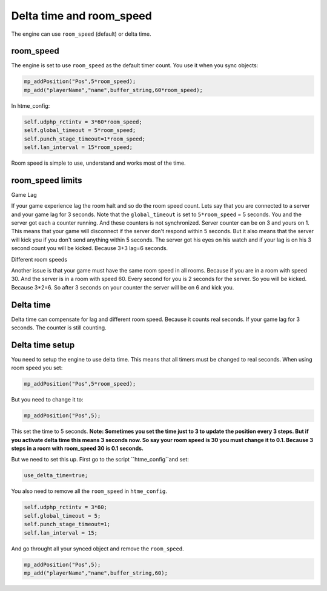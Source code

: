 Delta time and room_speed
-------------------------

The engine can use ``room_speed`` (default) or delta time.

room_speed
~~~~~~~~~~
The engine is set to use ``room_speed`` as the default timer count.
You use it when you sync objects:

.. code-block:: gml

    mp_addPosition("Pos",5*room_speed);
    mp_add("playerName","name",buffer_string,60*room_speed);

In htme_config:

.. code-block:: gml

    self.udphp_rctintv = 3*60*room_speed;
    self.global_timeout = 5*room_speed;
    self.punch_stage_timeout=1*room_speed;
    self.lan_interval = 15*room_speed;

Room speed is simple to use, understand and works most of the time.

room_speed limits
~~~~~~~~~~~~~~~~~

Game Lag

If your game experience lag the
room halt and so do the room speed count. Lets say that you are connected to a server and your game lag for 3 seconds. Note that the ``global_timeout``
is set to ``5*room_speed`` = 5 seconds. You and the server got each a counter running. And these counters is not synchronized. Server counter can be on 3 and yours on 1.
This means that your game will disconnect if the server don't respond within 5 seconds.
But it also means that the server will kick you if you don't send anything within 5 seconds.
The server got his eyes on his watch and if your lag is on his 3 second count you will be kicked.
Because 3+3 lag=6 seconds.

Different room speeds

Another issue is that your game must have the same room speed in all rooms. Because if you are in a room with speed 30.
And the server is in a room with speed 60. Every second for you is 2 seconds for the server. So you will be kicked.
Because 3*2=6. So after 3 seconds on your counter the server will be on 6 and kick you. 

Delta time
~~~~~~~~~~
Delta time can compensate for lag and different room speed. Because it counts real seconds. If your game lag for 3 seconds.
The counter is still counting.

Delta time setup
~~~~~~~~~~~~~~~~
You need to setup the engine to use delta time. This means that all timers must be changed to real seconds.
When using room speed you set:

.. code-block:: gml

    mp_addPosition("Pos",5*room_speed);

But you need to change it to:

.. code-block:: gml

    mp_addPosition("Pos",5);

This set the time to 5 seconds.
**Note: Sometimes you set the time just to 3 to update the position every 3 steps. 
But if you activate delta time this means 3 seconds now. 
So say your room speed is 30 you must change it to 0.1. Because 3 steps in a room with room_speed 30 is 0.1 seconds.**

But we need to set this up. First go to the script ``htme_config``and set:

.. code-block:: gml

    use_delta_time=true;

You also need to remove all the ``room_speed`` in ``htme_config``.

.. code-block:: gml

    self.udphp_rctintv = 3*60;
    self.global_timeout = 5;
    self.punch_stage_timeout=1;
    self.lan_interval = 15;

And go throught all your synced object and remove the ``room_speed``.

.. code-block:: gml

    mp_addPosition("Pos",5);
    mp_add("playerName","name",buffer_string,60);
